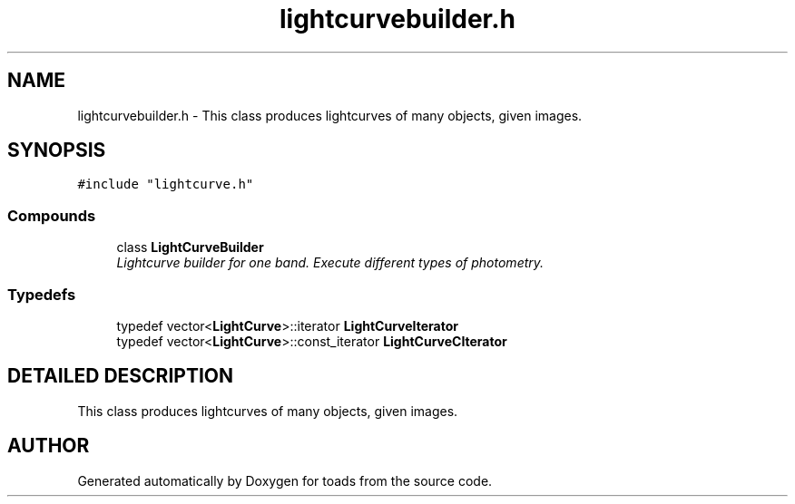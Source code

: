 .TH "lightcurvebuilder.h" 3 "8 Feb 2004" "toads" \" -*- nroff -*-
.ad l
.nh
.SH NAME
lightcurvebuilder.h \- This class produces lightcurves of many objects, given images. 
.SH SYNOPSIS
.br
.PP
\fC#include "lightcurve.h"\fR
.br
.SS Compounds

.in +1c
.ti -1c
.RI "class \fBLightCurveBuilder\fR"
.br
.RI "\fILightcurve builder for one band. Execute different types of photometry.\fR"
.in -1c
.SS Typedefs

.in +1c
.ti -1c
.RI "typedef vector<\fBLightCurve\fR>::iterator \fBLightCurveIterator\fR"
.br
.ti -1c
.RI "typedef vector<\fBLightCurve\fR>::const_iterator \fBLightCurveCIterator\fR"
.br
.in -1c
.SH DETAILED DESCRIPTION
.PP 
This class produces lightcurves of many objects, given images.
.PP
.PP
.SH AUTHOR
.PP 
Generated automatically by Doxygen for toads from the source code.